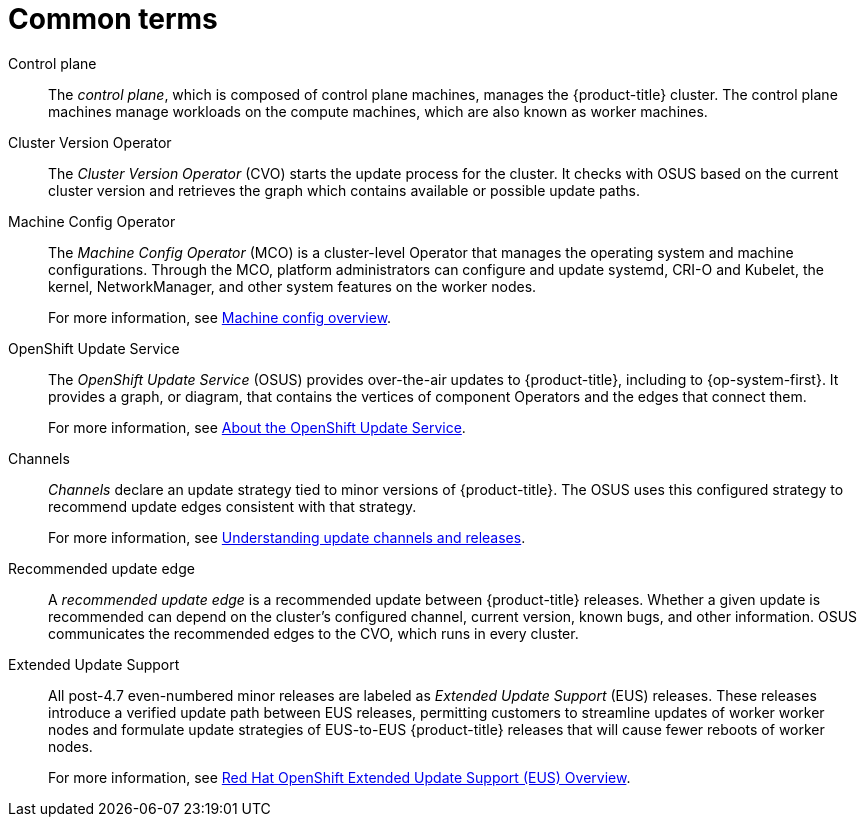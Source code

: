 // Module included in the following assemblies:
//
// * updating/understanding-openshift-updates.adoc

:_content-type: REFERENCE
[id="update-common-terms_{context}"]
= Common terms

Control plane:: The _control plane_, which is composed of control plane machines, manages the {product-title} cluster. The control plane machines manage workloads on the compute machines, which are also known as worker machines.

Cluster Version Operator:: The _Cluster Version Operator_ (CVO) starts the update process for the cluster. It checks with OSUS based on the current cluster version and retrieves the graph which contains available or possible update paths.

Machine Config Operator:: The _Machine Config Operator_ (MCO) is a cluster-level Operator that manages the operating system and machine configurations. Through the MCO, platform administrators can configure and update systemd, CRI-O and Kubelet, the kernel, NetworkManager, and other system features on the worker nodes.
+
For more information, see link:https://docs.openshift.com/container-platform/latest/post_installation_configuration/machine-configuration-tasks.html#machine-config-overview-post-install-machine-configuration-tasks[Machine config overview].

OpenShift Update Service:: The _OpenShift Update Service_ (OSUS) provides over-the-air updates to {product-title}, including to {op-system-first}. It provides a graph, or diagram, that contains the vertices of component Operators and the edges that connect them.
+
For more information, see link:https://docs.openshift.com/container-platform/latest/updating/understanding-the-update-service.html#update-service-overview_understanding-the-update-service[About the OpenShift Update Service].

Channels:: _Channels_ declare an update strategy tied to minor versions of {product-title}. The OSUS uses this configured strategy to recommend update edges consistent with that strategy.
+
For more information, see link:https://docs.openshift.com/container-platform/latest/updating/understanding-upgrade-channels-release.html[Understanding update channels and releases].

Recommended update edge:: A _recommended update edge_ is a recommended update between {product-title} releases.  Whether a given update is recommended can depend on the cluster's configured channel, current version, known bugs, and other information. OSUS communicates the recommended edges to the CVO, which runs in every cluster.

Extended Update Support:: All post-4.7 even-numbered minor releases are labeled as _Extended Update Support_ (EUS) releases. These releases introduce a verified update path between EUS releases, permitting customers to streamline updates of worker worker nodes and formulate update strategies of EUS-to-EUS {product-title} releases that will cause fewer reboots of worker nodes.
+
For more information, see link:https://access.redhat.com/support/policy/updates/openshift-eus[Red Hat OpenShift Extended Update Support (EUS) Overview].
